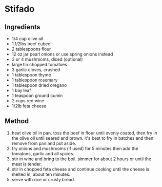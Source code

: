 * Stifado

** Ingredients

- 1/4 cup olive oil
- 1.1/2lbs beef cubed
- 2 tablespoons flour
- 12 oz jar pearl onions or use spring onions instead
- 3 or 4 mushrooms, diced (optional)
- large tin chopped tomatoes
- 3 garlic cloves, crushed
- 1 tablespoon thyme
- 1 tablespoon rosemary
- 1 tablespoon dried oregano
- 1 bay leaf
- 1 teaspoon ground cumin
- 2 cups red wine
- 1/2lb feta cheese

** Method

1. heat olive oil in pan. toss the beef in flour until evenly coated,
   then fry in the olive oil until seared and brown. it's best to fry in
   batches and then remove from pan and put aside.
2. fry onions and mushrooms (if used) for 5 minutes then add the
   tomatoes, garlic and all spices.
3. stir in wine and bring to the boil. simmer for about 2 hours or until
   the meat is tender.
4. stir in chopped feta cheese and continue cooking until the cheese is
   melted in, about ten minutes.
5. serve with rice or crusty bread.
